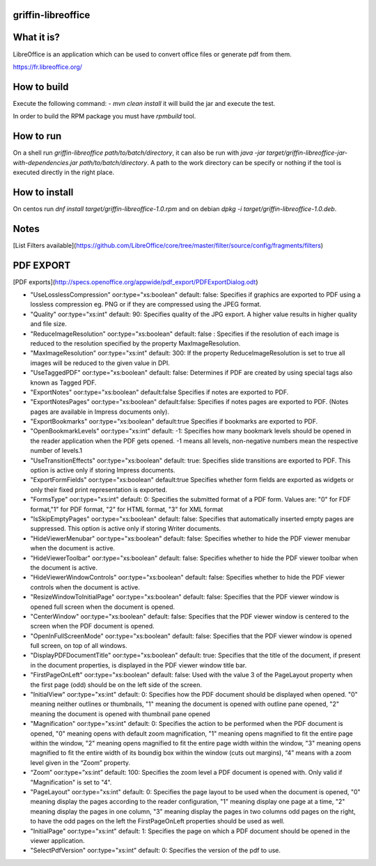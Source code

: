 griffin-libreoffice
-------------------
What it is?
-----------
LibreOffice is an application which can be used to convert office files or generate pdf from them.

https://fr.libreoffice.org/

How to build
------------
Execute the following command:
- `mvn clean install` it will build the jar and execute the test.

In order to build the RPM package you must have `rpmbuild` tool.

How to run
----------
On a shell run `griffin-libreoffice path/to/batch/directory`, it can also be run with `java -jar target/griffin-libreoffice-jar-with-dependencies.jar path/to/batch/directory`. A path to the work directory can be specify or nothing if the tool is executed directly in the right place.

How to install
--------------
On centos run `dnf install target/griffin-libreoffice-1.0.rpm` and on debian `dpkg -i target/griffin-libreoffice-1.0.deb`.

Notes
-----
[List Filters available](https://github.com/LibreOffice/core/tree/master/filter/source/config/fragments/filters)

PDF EXPORT
----------
[PDF exports](http://specs.openoffice.org/appwide/pdf_export/PDFExportDialog.odt)

- "UseLosslessCompression" oor:type="xs:boolean" default: false: Specifies if graphics are exported to PDF using a lossless compression eg. PNG or if they are compressed using the JPEG format.
- "Quality" oor:type="xs:int" default: 90: Specifies quality of the JPG export. A higher value results in higher quality and file size.
- "ReduceImageResolution" oor:type="xs:boolean" default: false : Specifies if the resolution of each image is reduced to the resolution specified by the property MaxImageResolution.
- "MaxImageResolution" oor:type="xs:int" default: 300: If the property ReduceImageResolution is set to true all images will be reduced to the given value in DPI.
- "UseTaggedPDF" oor:type="xs:boolean" default: false: Determines if PDF are created by using special tags also known as Tagged PDF.
- "ExportNotes" oor:type="xs:boolean" default:false Specifies if notes are exported to PDF.
- "ExportNotesPages" oor:type="xs:boolean" default:false: Specifies if notes pages are exported to PDF. (Notes pages are available in Impress documents only).
- "ExportBookmarks" oor:type="xs:boolean" default:true Specifies if bookmarks are exported to PDF.
- "OpenBookmarkLevels" oor:type="xs:int" default: -1: Specifies how many bookmark levels should be opened in the reader application when the PDF gets opened. -1 means all levels, non-negative numbers mean the respective number of levels.1
- "UseTransitionEffects" oor:type="xs:boolean" default: true: Specifies slide transitions are exported to PDF. This option is active only if storing Impress documents.
- "ExportFormFields" oor:type="xs:boolean" default:true Specifies whether form fields are exported as widgets or only their fixed print representation is exported.
- "FormsType" oor:type="xs:int" default: 0: Specifies the submitted format of a PDF form. Values are: "0" for  FDF format,"1" for PDF format, "2" for HTML format, "3" for XML format
- "IsSkipEmptyPages" oor:type="xs:boolean" default: false: Specifies that automatically inserted empty pages are suppressed. This option is active only if storing Writer documents.
- "HideViewerMenubar" oor:type="xs:boolean" default: false: Specifies whether to hide the PDF viewer menubar when the document is active.
- "HideViewerToolbar" oor:type="xs:boolean" default: false: Specifies whether to hide the PDF viewer toolbar when the document is active.
- "HideViewerWindowControls" oor:type="xs:boolean" default: false: Specifies whether to hide the PDF viewer controls when the document is active.
- "ResizeWindowToInitialPage" oor:type="xs:boolean" default: false: Specifies that the PDF viewer window is opened full screen when the document is opened.
- "CenterWindow" oor:type="xs:boolean" default: false: Specifies that the PDF viewer window is centered to the screen when the PDF document is opened.
- "OpenInFullScreenMode" oor:type="xs:boolean" default: false: Specifies that the PDF viewer window is opened full screen, on top of all windows.
- "DisplayPDFDocumentTitle" oor:type="xs:boolean" default: true: Specifies that the title of the document, if present in the document properties, is displayed in the PDF viewer window title bar.
- "FirstPageOnLeft" oor:type="xs:boolean" default: false: Used with the value 3 of the PageLayout property when the first page (odd) should be on the left side of the screen.
- "InitialView" oor:type="xs:int" default: 0: Specifies how the PDF document should be displayed when opened. "0" meaning neither outlines or thumbnails, "1" meaning the document is opened with outline pane opened, "2" meaning the document is opened with thumbnail pane opened
- "Magnification" oor:type="xs:int" default: 0: Specifies the action to be performed when the PDF document is opened, "0" meaning opens with default zoom magnification, "1" meaning opens magnified to fit the entire page within the window, "2" meaning opens magnified to fit the entire page width within the window, "3" meaning opens magnified to fit the entire width of its boundig box within the window (cuts out margins), “4” means with a zoom level given in the “Zoom” property.
- “Zoom” oor:type=”xs:int” default: 100: Specifies the zoom level a PDF document is opened with. Only valid if "Magnification" is set to "4".
- "PageLayout" oor:type="xs:int" default: 0: Specifies the page layout to be used when the document is opened, "0" meaning display the pages according to the reader configuration, "1" meaning display one page at a time, "2" meaning display the pages in one column, "3" meaning display the pages in two columns odd pages on the right, to have the odd pages on the left the FirstPageOnLeft properties should be used as well.
- "InitialPage" oor:type="xs:int" default: 1: Specifies the page on which a PDF document should be opened in the viewer application.
- "SelectPdfVersion" oor:type="xs:int" default: 0: Specifies the version of the pdf to use.